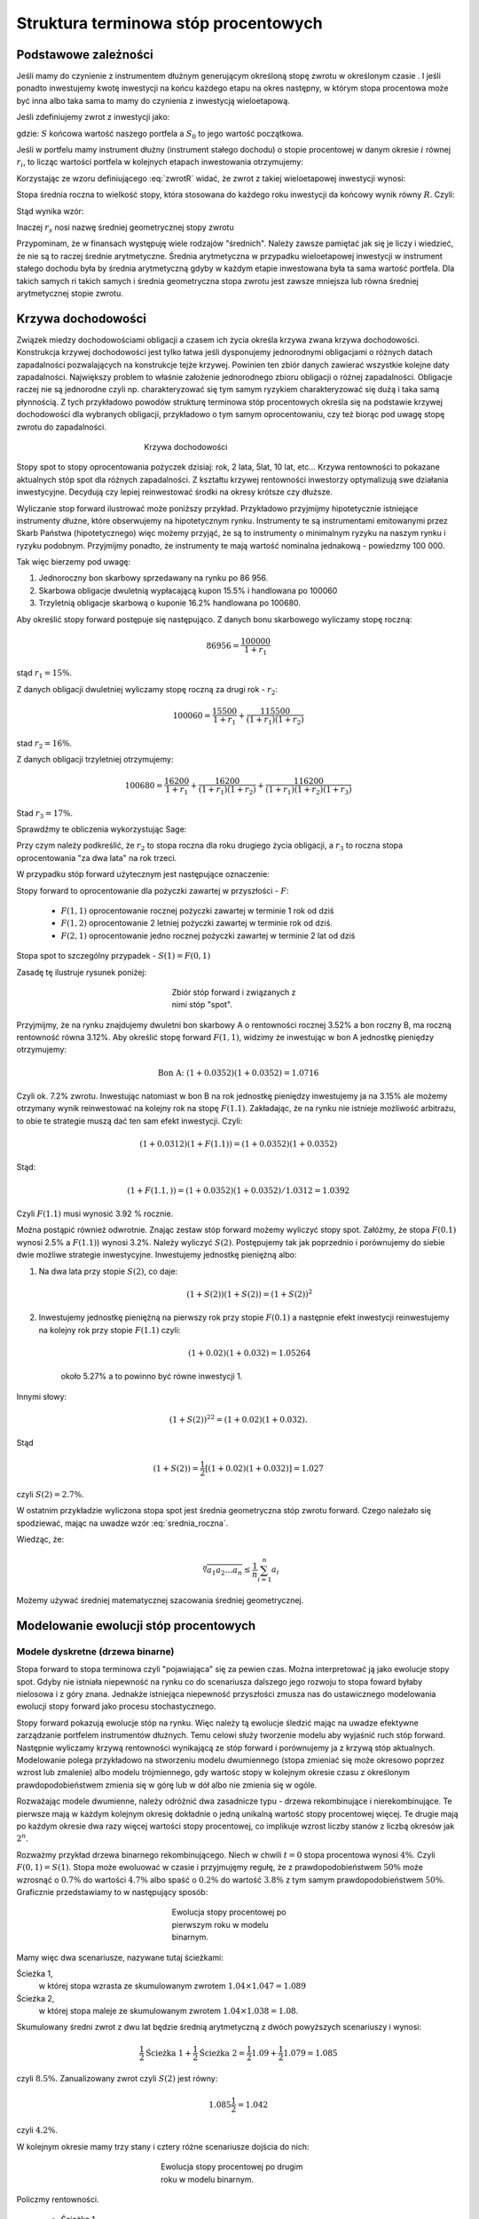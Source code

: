 ﻿Struktura  terminowa stóp procentowych
======================================

Podstawowe zależności
---------------------

Jeśli mamy do czynienie z instrumentem dłużnym generującym określoną
stopę zwrotu w określonym czasie . I jeśli ponadto inwestujemy kwotę
inwestycji na końcu każdego etapu na okres następny, w którym stopa
procentowa może być inna albo taka sama to mamy do czynienia z
inwestycją wieloetapową.

Jeśli zdefiniujemy zwrot z inwestycji jako:

.. math::
    :label: zwrotR

    R = \frac{S - S_0}{S_0},

 
gdzie: :math:`S` końcowa wartość naszego portfela a :math:`S_0` to
jego wartość początkowa.

Jeśli w portfelu mamy instrument dłużny (instrument stałego dochodu) o
stopie procentowej w danym okresie :math:`i` równej :math:`r_i`, to
licząc wartości portfela w kolejnych etapach inwestowania otrzymujemy:

.. math::
   :nowrap:
   
   \begin{alignat*}{4}
     S_1  = &\; S_0 (1+ r_1)  \\
     S_2 = &\; S_1 (1+ r_2) = S_0 (1+ r_1) (1+ r_2) \\
     S_3 = &\; S_2 (1+ r_3) = S_0 (1+ r_1) (1+ r_2) (1+ r_3)\\
     \dots\quad\ &  \\
     S_n = &\; S_{n-1} (1 + r_n) = S_0 (1 + r_1) (1+ r_2) (1+ r_3)\cdots (1+ r_n) 
   \end{alignat*}


Korzystając ze wzoru definiującego :eq:`zwrotR` widać, że zwrot z takiej
wieloetapowej inwestycji wynosi:

.. math::
   :label: zwrotRn

   R = \prod_{i=1}^n (1+ r_i) - 1


Stopa średnia roczna to wielkość stopy, która stosowana do każdego
roku inwestycji da końcowy wynik równy :math:`R`. Czyli: 

.. math::
   :label: srednia_roczna_pre

   (r_s+1)^n  = \prod_{i=1}^n (1+ r_i) 


Stąd wynika wzór:

.. math::
   :label: srednia_roczna

   r_s = \sqrt[n]{\prod_{i=1}^n (1+ r_i)} - 1


Inaczej :math:`r_s` nosi nazwę średniej geometrycznej stopy zwrotu

Przypominam, że w finansach występuję wiele rodzajów
"średnich". Należy zawsze pamiętać jak się je liczy i wiedzieć, że nie
są to raczej średnie arytmetyczne. Średnia arytmetyczna w przypadku
wieloetapowej inwestycji w instrument stałego dochodu była by średnia
arytmetyczną gdyby w każdym etapie inwestowana była ta sama wartość
portfela. Dla takich samych ri takich samych i średnia geometryczna
stopa zwrotu jest zawsze mniejsza lub równa średniej arytmetycznej
stopie zwrotu.  


Krzywa dochodowości
-------------------  

Związek miedzy dochodowościami obligacji a czasem ich życia określa
krzywa zwana krzywa dochodowości.  Konstrukcja krzywej dochodowości
jest tylko łatwa jeśli dysponujemy jednorodnymi obligacjami o różnych
datach zapadalności pozwalających na konstrukcje tejże
krzywej. Powinien ten zbiór danych zawierać wszystkie kolejne daty
zapadalności.  Największy problem to właśnie założenie jednorodnego
zbioru obligacji o różnej zapadalności. Obligacje raczej nie są
jednorodne czyli np. charakteryzować się tym samym ryzykiem
charakteryzować się dużą i taka samą płynnością.  Z tych przykładowo
powodów strukturę terminowa stóp procentowych określa się na podstawie
krzywej dochodowości dla wybranych obligacji, przykładowo o tym samym
oprocentowaniu, czy też biorąc pod uwagę stopę zwrotu do zapadalności.


.. figure:: figs/krzywa_dochodowosci.png
   :align: center
   :figwidth: 340px
   :height: 230px

   Krzywa dochodowości

Stopy spot to stopy oprocentowania pożyczek dzisiaj: rok, 2 lata,
5lat, 10 lat, etc...  Krzywa rentowności to pokazane aktualnych stóp
spot dla różnych zapadalności.  Z kształtu krzywej rentowności
inwestorzy optymalizują swe działania inwestycyjne. Decydują czy
lepiej reinwestować środki na okresy krótsze czy dłuższe.  

Wyliczanie stop forward ilustrować może poniższy przykład.
Przykładowo przyjmijmy hipotetycznie istniejące instrumenty dłużne,
które obserwujemy na hipotetycznym rynku.  Instrumenty te są
instrumentami emitowanymi przez Skarb Państwa (hipotetycznego) więc
możemy przyjąć, że są to instrumenty o minimalnym ryzyku na naszym
rynku i ryzyku podobnym.  Przyjmijmy ponadto, że instrumenty te mają
wartość nominalna jednakową - powiedzmy 100 000.  

Tak więc bierzemy pod uwagę:

1.  Jednoroczny bon skarbowy sprzedawany na rynku po 86 956. 
2.  Skarbowa obligacje dwuletnią wypłacającą kupon 15.5% i handlowana po 100\ 060 
3.  Trzyletnią obligacje skarbową o kuponie 16.2% handlowana po 100680. 

Aby określić stopy forward postępuje się następująco. Z danych bonu
skarbowego wyliczamy stopę roczną:

.. math::

   86956 = \frac{100 000}{1+r_1} 


stąd :math:`r_1 = 15\%`. 

Z danych obligacji dwuletniej wyliczamy stopę roczną za drugi rok -
:math:`r_2`:

.. math::

   100060 = \frac{15500}{ 1 + r_1} + \frac{115500}{( 1+r_1)(1+r_2)} 

stad :math:`r_2 =16\%`.


Z danych obligacji trzyletniej otrzymujemy: 

.. math::

   100680 = \frac{16200}{1 + r_1} + \frac{16200}{ (1+r_1) (1+r_2)} + \frac{116200}{(1+r_1)(1+r_2)(1+r_3)}

Stad :math:`r_3 = 17\%`.  


Sprawdźmy te obliczenia wykorzystując Sage:

.. sagecellserver::

   var('r1,r2,r3')
   s =solve( [86956  == 100000./(1+r1),\
        100060 == 15500/(1 + r1)+115500/((1+r1)*(1+r2)),\
        100680 == 16200/(1+r1)+16200/((1+r1)*(1+r2))+116200/((1+r1)*(1+r2)*(1+r3)) ] ,[r1,r2,r3] )

   print map(lambda x:x.rhs().n()*100,s[0])


Przy czym należy podkreślić, że :math:`r_2` to stopa roczna dla roku
drugiego życia obligacji, a :math:`r_3` to roczna stopa oprocentowania
"za dwa lata" na rok trzeci.
 
W przypadku stóp  forward użytecznym jest następujące oznaczenie:

Stopy forward to oprocentowanie dla pożyczki zawartej w przyszłości - :math:`F`: 


  - :math:`F(1,1)`  oprocentowanie rocznej pożyczki zawartej w terminie 1 rok od dziś 
  - :math:`F(1,2)`  oprocentowanie 2 letniej pożyczki zawartej w  terminie rok od  dziś. 
  - :math:`F(2,1)`  oprocentowanie jedno rocznej pożyczki zawartej w terminie 2 lat od dziś 


Stopa spot  to szczególny przypadek - :math:`S(1) = F(0,1)`

Zasadę tę  ilustruje  rysunek poniżej:

.. figure:: figs/stopy_fwd_ML.png 
   :align: center
   :figwidth: 240px
   :width: 220px

   Zbiór stóp forward i związanych z nimi stóp "spot".


Przyjmijmy, że na rynku znajdujemy dwuletni bon skarbowy A o
rentowności rocznej 3.52% a bon roczny B, ma roczną rentowność równa
3.12%. Aby określić stopę forward :math:`F(1,1)`, widzimy że
inwestując w bon A jednostkę pieniędzy otrzymujemy:

.. math::

   \text{Bon A: }\; ( 1 + 0.0352)( 1 + 0.0352)= 1.0716 

Czyli ok. 7.2% zwrotu. Inwestując natomiast w bon B na rok jednostkę
pieniędzy inwestujemy ja na 3.15% ale możemy otrzymany wynik
reinwestować na kolejny rok na stopę :math:`F(1.1)`. Zakładając, że
na rynku nie istnieje możliwość arbitrażu, to obie te strategie muszą
dać ten sam efekt inwestycji. Czyli: 

.. math::

   (1+ 0.0312) ( 1+ F(1.1)) = ( 1 +0.0352)( 1 + 0.0352) 

Stąd:

.. math::
   ( 1 + F(1.1,) )= ( 1 + 0.0352)( 1 + 0.0352)/1.0312 = 1.0392 

Czyli :math:`F(1.1)` musi wynosić 3.92 % rocznie.

Można postąpić również odwrotnie. Znając zestaw stóp forward możemy
wyliczyć stopy spot.  Załóżmy, że stopa :math:`F(0.1)` wynosi 2.5% a
:math:`F(1.1)`) wynosi 3.2%. Należy wyliczyć :math:`S(2)`.
Postępujemy tak jak poprzednio i porównujemy do siebie dwie możliwe
strategie inwestycyjne.  Inwestujemy jednostkę pieniężną albo:

1) Na  dwa lata przy stopie  :math:`S(2)`, co daje: 
 
    .. math::

        (1+ S(2))( 1+ S(2))= (1+ S(2))^2 


2) Inwestujemy jednostkę pieniężną na pierwszy rok przy stopie
   :math:`F(0.1)` a następnie efekt inwestycji reinwestujemy na
   kolejny rok przy stopie :math:`F(1.1)` czyli:

    .. math::
        
       (1+ 0.02)(1+ 0.032)=1.05264 
    
    około 5.27% a to powinno być równe inwestycji 1. 

Innymi słowy:

.. math::

   (1+ S(2))^22 = (1+ 0.02)(1+ 0.032). 

Stąd

.. math::

   (1+S(2)) = \frac{1}{2}[(1+ 0.02)(1+0.032)]= 1.027

czyli :math:`S(2) = 2.7\%`. 

W ostatnim przykładzie wyliczona stopa spot jest średnia geometryczna
stóp zwrotu forward.  Czego należało się spodziewać, mając na uwadze
wzór :eq:`srednia_roczna`.  


Wiedząc, że:
 
.. math::

   \sqrt[n]{a_1 a_2\dots a_n} \le \frac{1}{n}\sum_{i=1}^n a_i


Możemy używać średniej matematycznej szacowania średniej
geometrycznej. 


Modelowanie ewolucji stóp procentowych
--------------------------------------

Modele dyskretne (drzewa binarne)
+++++++++++++++++++++++++++++++++

Stopa forward to stopa terminowa czyli "pojawiająca" się za pewien
czas. Można interpretować ją jako ewolucje stopy spot. Gdyby nie
istniała niepewność na rynku co do scenariusza dalszego jego rozwoju
to stopa foward byłaby nielosowa i z góry znana. Jednakże istniejąca
niepewność przyszłości zmusza nas do ustawicznego modelowania ewolucji
stopy forward jako procesu stochastycznego.

Stopy forward pokazują ewolucje stóp na rynku. Więc należy tą ewolucje
śledzić mając na uwadze efektywne zarządzanie portfelem instrumentów
dłużnych. Temu celowi służy tworzenie modelu aby wyjaśnić ruch stóp
forward. Następnie wyliczamy krzywą rentowności wynikającą ze stóp
forward i porównujemy ja z krzywą stóp aktualnych.  Modelowanie polega
przykładowo na stworzeniu modelu dwumiennego (stopa zmieniać się może
okresowo poprzez wzrost lub zmalenie) albo modelu trójmiennego, gdy
wartośc stopy w kolejnym okresie czasu z określonym
prawdopodobieństwem zmienia się w górę lub w dół albo nie zmienia się
w ogóle.

Rozważając modele dwumienne, należy odróżnić dwa zasadnicze typu -
drzewa rekombinujące i nierekombinujące. Te pierwsze mają w każdym
kolejnym okresię dokładnie o jedną unikalną wartość stopy procentowej
więcej. Te drugie mają po każdym okresie dwa razy więcej wartości
stopy procentowej, co implikuje wzrost liczby stanów z liczbą okresów
jak :math:`2^n`.

.. _przyklad_drzewa:

Rozważmy przykład drzewa binarnego rekombinującego. Niech w chwili
:math:`t=0` stopa procentowa wynosi :math:`4\%`.  Czyli :math:`F(0,1)
= S(1)`. Stopa może ewoluować w czasie i przyjmujęmy regułę, że z
prawdopodobieństwem :math:`50\%` może wzrosnąć o :math:`0.7\%` do
wartości :math:`4.7\%` albo spaść o :math:`0.2\%` do wartość
:math:`3.8\%` z tym samym prawdopodobieństwem :math:`50\%`.
Graficznie przedstawiamy to w następujący sposób:


.. figure:: figs/tree1.png
   :align: center
   :figwidth: 240px
   :height: 220px

   Ewolucja stopy procentowej po pierwszym roku w modelu binarnym.

Mamy więc dwa scenariusze, nazywane tutaj ścieżkami: 

 	
Ścieżka 1, 
    w której stopa wzrasta ze skumulowanym zwrotem :math:`1.04\times1.047 = 1.089`


Ścieżka 2, 
    w której stopa maleje  ze skumulowanym zwrotem :math:`1.04\times1.038 = 1.08`.


Skumulowany średni zwrot z dwu lat będzie średnią arytmetyczną z dwóch
powyższych scenariuszy i wynosi:

.. math::

   \frac{1}{2} \text{Ścieżka 1} + \frac{1}{2} \text{Ścieżka 2} = \frac{1}{2} 1.09 + \frac{1}{2} 1.079 = 1.085 


czyli :math:`8.5\%.` Zanualizowany zwrot czyli :math:`S(2)` jest równy:


.. math::

   1.085\frac{1}{2} = 1.042 

czyli :math:`4.2\%`.


W kolejnym okresie mamy trzy stany i cztery różne scenariusze dojścia do nich:


.. figure:: figs/tree2.png
   :align: center
   :figwidth: 280px
   :height: 227px

   Ewolucja stopy procentowej po drugim roku w modelu binarnym.


Policzmy rentowności.


 - Ścieżka 1 
    :math:`1.04\times1.047\times1.054 = 1.148 \text{ czyli } 14.8 \%` 

 - Ścieżka 2 
    :math:`1.04\times1.047\times1.045 = 1.138 \text{ czyli }13.8 \%`

 - Ścieżka 3 
    :math:`1.04\times1.038\times1.045 = 1.128 \text{ czyli }12.8 \%`

 - Ścieżka 4 
    :math:`1.04\times1.038\times1.036 = 1.118 \text{ czyli } 11.8 \%`


Skumulowany zwrot po trzech okresach (np. latach) wynosi:

.. math::

   \frac{1}{2} \langle 1.148 + 1.138 + 1.128 + 0.25 x 1.118 \rangle = 1.133

Zanualizowany zwrot po trzech okresach :math:`S(3)` wynosi:

.. math::

   \sqrt[3]{ 1.128} - 1 = S(3) \text{ czyli  około } 4.25\%



W podobny sposób dla dowolnych ścieżek możemy obliczać odpowiednie
stopy. Jednak ze względu na wykładniczy wzrost liczby ścieżek z liczbą
okresów warto zastosować komputer do obliczenia średniej po
ścieżkach. Spróbujmy więc zaimplementować powyższy algorytm
korzystając z systemu Sage.

Po pierwsze zdefiniujmy sobie procedurę, która będzie generowała
drzewo binarne. W pierwszej wersji możemy założyć, że drzewo nie
będzie rekombinowało, czyli liczba gałęzi po :math:`n` iteracjach
będzie wynosiła :math:`2^n`. Nazwijmy ta funkcję :code:`gen_all()`:


.. sagecellserver::

    def gen_all(niter,SP = 4.0,q=0.175,delta1=None,delta2=None):
        SP = [[SP]]

        for i in range(niter):
            tmp = []
            for s in SP[-1]:
                if delta1==None or delta2==None:
                    tmp+= [ (1+q)*s, s/(1+q) ]
                else:    
                    tmp+= [ s+delta1, s-delta2 ]
            SP.append(tmp)
        return SP
   print "Na przyklad gen_all(3) daje:"
   html.table(gen_all(3))


.. admonition:: Opis programu

   Funkcja :code:`gen_all` generuje zadaną przez pierwszy parametr
   liczbę poziomów drzewa binarnego. Startujemy z wartości
   :code:`SP`. Z danej wartości w poprzednim okresie są generowane
   dwie nowe. Zgodnie z regułą addytywną: :code:`s+delta1, s-delta2` a
   z multiplikatywną mamy :code:`(1+q)*s, s/(1+q)`. Reguła
   multiplikatywna jest domyśna, a funkcja użyje wersji addytynej
   jesli na wejsciu podamy parametry :code:`delta1,delta2`. Struktura
   danych w której będziemy przechowywać dane wyjsciowe (drzewo
   binarne) to listą wartości stopy procentowej w każdym okresie
   (czyli zagnieżdżona lista list). 

    
Możemy też zaimplementować procedurę, tworzącą drzewo w którym
wszystkie wartości rekombinują, tzn. będziemy mieli :math:`n+1`
wartosci w :math:`n`-tym okresie. Mamy dwie proste reguły prowadzące
do tego typu drzew. Jedną jest odejmowanie i dodawania tych samych
wartości, co ma to jednak tę wadę, że możemy wygenerować ujemną stopę
procentową. Drugą możliwością jest mnożenie wartości stopy procentowej
w przypadku wzrostu przez pewną liczbę większą od jednego, a w
przypadku zmalenia przez jej odwrotność. Łatwo się przekonać, że takie
działanie zawsze prowadzi do drzewa rekombinującego. 

.. admonition:: Poeksperymentuj sam

   Wykonaj poniższy kod i porównaj wynik z poprzednim!


.. sagecellserver::

    def gen_recombining(niter,SP = 4.0,q=0.175,delta1=None,delta2=None):
        SP = [[SP]]

        for i in range(niter):
            tmp = []
            for s in SP[-1]:
                if delta1==None or delta2==None:
                    tmp+= [ (1+q)*s]
                else:    
                    tmp+= [ s+delta1]

            if delta1==None or delta2==None:
                tmp+= [ s/(1+q)]
            else:    
                tmp+= [ s-delta2]
            SP.append(tmp)
        return SP
    print "Na przyklad gen_recombining(3) daje:"
    html.table(gen_recombining(3))



.. admonition:: Opis programu

    Funkcja :code:`gen_recombining` ma ten sam wywołania jak
    :code:`gen_all`. Różnica polega na tym, że liczba możliwych stóp
    procentowych w n-tym okresie wynosi :math:`n+1` a nie :math:`2 n`. 

Najlepiej przyjrzeć się na przykładzie jak procedury te generują te
dane startując od stopy procentowej np. wywołanie:


.. code-block:: python

   print gen_all(3)

daje:

.. math::

    \left[4.0\right]
    \left[4.7, 3.4\right]
    \left[5.5, 4.0, 4.0, 2.9\right]
    \left[6.5, 4.7, 4.7, 3.4, 4.7, 3.4, 3.4, 2.5\right]

a wywołanie:

.. code-block:: python

   print gen_recombining(3)


.. math::

    \left[4.0\right]
    \left[4.7, 3.4\right]
    \left[5.5, 4.0, 2.9\right]
    \left[6.5, 4.7, 3.4, 2.5\right]


Do wizualizacji danych możemy wykorzystać również system Sage i
przykładowa procedura rysującą drzewa w obu formatach ma następującą
postać:

.. only:: latex

   .. code-block:: python


      def plot_tree(SP):
          plt = point( (0,SP[0][0]),size=244,color='gray',alpha=0.2,zorder=0)

          if len(SP) == len(SP[-1]):
              for l,prices in enumerate(SP):
                  for i,p in enumerate(prices):
                      if l>0:
                          plt+=point2d( (l,p),size=244,\
                           color='gray',alpha=0.2,zorder=0,faceted=True )
                          plt+= text("%0.1f"%p,(l,p),color='black',\
                           figsize=(5,3))

              for l in range(len(SP)-1):
                  for i in range(l+1):
                      plt+=arrow2d( (l,SP[l][i]),(l+1,SP[l+1][i]),\
                        arrowshorten=16)
                      plt+=arrow2d( (l,SP[l][i]),(l+1,SP[l+1][i+1]),\
                         arrowshorten=16)
          else:
              for l,prices in enumerate(SP):
                  for i,p in enumerate(prices):
                      if l>0:
                          plt+=arrow2d( (l-1,SP[l-1][int(i/2)]),(l,p),\
                            arrowshorten=16)
                          plt+=point2d( (l,p),size=244,color='gray',\
                            alpha=0.2,zorder=0,faceted=True )
                          plt+= text("%0.1f"%p,(l,p),color='black',\
                            figsize=(5,3))
          plt.axes_labels(["rok","stopa procentowa [%]"])
          plt.axes_range(xmin=-.2, xmax = len(SP)-1+0.2,\
           ymin=0,ymax=SP[-1][0]+1)
          return plt


.. only:: html

   .. sagecellserver::

      def plot_tree(SP):
          plt = point( (0,SP[0][0]),size=244,color='gray',alpha=0.2,zorder=0)

          if len(SP) == len(SP[-1]):
              for l,prices in enumerate(SP):
                  for i,p in enumerate(prices):
                      if l>0:
                          plt+=point2d( (l,p),size=244,\
                           color='gray',alpha=0.2,zorder=0,faceted=True )
                          plt+= text("%0.1f"%p,(l,p),color='black',\
                           figsize=(5,3))

              for l in range(len(SP)-1):
                  for i in range(l+1):
                      plt+=arrow2d( (l,SP[l][i]),(l+1,SP[l+1][i]),\
                        arrowshorten=16)
                      plt+=arrow2d( (l,SP[l][i]),(l+1,SP[l+1][i+1]),\
                         arrowshorten=16)
          else:
              for l,prices in enumerate(SP):
                  for i,p in enumerate(prices):
                      if l>0:
                          plt+=arrow2d( (l-1,SP[l-1][int(i/2)]),(l,p),\
                            arrowshorten=16)
                          plt+=point2d( (l,p),size=244,color='gray',\
                            alpha=0.2,zorder=0,faceted=True )
                          plt+= text("%0.1f"%p,(l,p),color='black',\
                            figsize=(5,3))
          plt.axes_labels(["rok","stopa procentowa [%]"])
          plt.axes_range(xmin=-.2, xmax = len(SP)-1+0.2,\
           ymin=0,ymax=SP[-1][0]+1)
          return plt



Teraz możemy narysować drzewo do np. czwartej generacji:


.. sagecellserver::

   plot_tree(gen_recombining(4)),plot_tree(gen_all(4))


Zauważmy, że w pełnym drzewie binarnym mamy w :math:`n`-tym okresie
:math:`2^n` wartości, z których tylko :math:`n` jest liczbowo
różnych. Procedura rysująca wszystkie wartości, rysuje stopy
procentowe w kółkach o kolorze jasnoszarym, przy czym jeżeli
narysujemy więcej niż raz jasnoszare kółko jedno na drugim to kolor
będzie ciemniejszy (związane jest to z opcją alpha=0.2, która określa
stopnień przezroczystości koloru). Wynika z tego, że im ciemniejszy
kolor tym więcej elementów pełnego drzewa dwumiennego ma daną
wartość. Zobaczmy na poniższym rysunku:


.. figure:: figs/tree4.png
   :align: center
   :figwidth: 240px
   :height: 227px

   Ewolucja stopy procentowej.

W pełnym drzewie binarnym istnieje tylko jedna ścieżką realizująca
każdą gałąź. Wobec tego można powiedzieć, że liczba ścieżek
realizujących stopę procentową jest proporcjonalna do odcienia na
powyższym rysunku. Wyraźnie widzimy, że skrajne wartości są dużo mniej
prawdopodobne od tych w środku.

Obliczanie wartości średnich w modelu dwumiennym wiąże się z
sumowaniem po wszystkich ścieżkach. Ponieważ rozważania dla stóp
procentowych mają sens dla kilku - maksymalnie kilkunastu lat to można
sobie pozwolić na dokładne wykonanie takich obliczeń. Liczba
składników sum będzie np. :math:`65536` dla :math:`n=16`.


Mając drzewo binarne, możemy policzyć średnią zanulizowaną stopę
procentową. Algorytm, można zapisać w trzech liniach:

.. code-block:: python

   SP = gen_recombining(N,delta1=0.7,delta2=0.2)
   all_paths = map(lambda x:[0]+np.cumsum(x).tolist(), CartesianProduct(*( N*[[0,1]]) ).list() )
   mean( [prod([(1+0.01*SP[i][p]) for i,p in enumerate(path_)]) for path_ in all_paths] ) 


.. admonition:: Opis programu

   Chcemy policzyć średnią z iloczynów :math:`\prod_{i=1}^{n} (1+r_i)`
   po wszystkich ścieżkach. Postępujęmy w następujący sposób:

   - **linia 1:** - generujemy drzewo (rekombinujące) wszystkich wartości stóp:
     :code:`SP = gen_recombining(N,...`
   - **linia 2:** - wyliczamy wszystkie ścieżki w formacie
     np. [0,1,2,1,...], gdzie kolejne liczby oznaczają pozycję danej
     stopy w odpowiednim okresie. W przykładzie, w trzecim okresie
     mamy stopę numer "2" na liście stóp. Obliczenia te wyokrzystują
     iloczyn kartezjanski, który w Sage mamy w postaci funkcji np. dla
     dwóch list: :code:`CartesianProduct([0,1],[0,1])`
  
      - zauważmy, że pierwsza gwiazdka "rozpakowywuje argumenty" z :code:`N*[[0,1]]`.

      - użycie :code:`np.cumsum` umożliwia z zapisu względnych ruchów
        stopy w okresach :code:`[0,1,0,0,1]` do jej bezwględnych
        indeksów wartości :code:`[0, 1, 1, 1, 2]`.
 
   - **linia 3:** -  mając już zapis każdej ścieżki w powyższym formacie, wykonujemy
     odpowiedni iloczyn oraz uśredniamy wynik po ścieżkach


Możemy sprawdzić czy powyższy program obliczy poprawnie testując do na
przeliczonym w uprzendnio :ref:`przykładzie <_przyklad_drzewa>`:


.. sagecellserver::

   import numpy as np
   N = 2
   try:
       SP = gen_recombining(N,delta1=0.7,delta2=0.2)
       all_paths = map(lambda x:[0]+np.cumsum(x).tolist(), CartesianProduct(*( N*[[0,1]]) ).list() )
       R = mean( [prod([(1+0.01*SP[i][p]) for i,p in enumerate(path_)]) for path_ in all_paths] )
       print "Srednia zannualizowana stopa wynosi:", (R^(1/(N+1)) - 1)*100
   except:
       print "załaduj definicję get_recombining"


Wykonując powyższą komórkę powinniśmy otrzymać wynik taki sam jak w
rachunkach na piechotę. Po co nam więc algoryym? Rachunków na piechotę
nie da się przeprowadzać dla zbyt dużej ilości okresów, bo liczba
scieżek rośnie wykładniczo jak :math:`2^N`! A w następnym rozdziale
będziemy potrzebowali wyników dla :math:`N>10`.


Krzywa dochodowości
-------------------

Mając napisany algorytm do oblicznania średnie zanualizowanej stopy,
możemy policzyć krzywą dochodowości w modelu dwumiennym. W tym celu
liczymy, zakładając ewolucję stopy zgodnie z regułami- 
multyplikatywną lub addytywną, stopę :math:`r_s` dla różnych ilości
okresów i nanosimy otrzymane wartości na wykresię
:math:`r_s(N)`. Mamy:

.. figure:: figs/krzywa_dochodowosci1.png
   :align: center
   :figwidth: 340px
   :height: 230px

   Krzywa rentowności dla ewolucji stopy procentowej modelowanej
   procesem binarnym


Implementacja algorytmu w zasadzie polega na umieszczeniu kodu
liczącego zanulizowaną średnią stopę po :math:`N` okresach wewnątrz
funkcji w której parametrem będzie właśnie liczba okresów.


.. admonition:: Poeksperymentuj sam

   W funkcji :code:`forward_rate(N = 2,**kpars)` oznaczenie
   :code:`**kpars` umożliwia przekazanie dowolnej ilości argumentów,
   które będą potem przekazane dalej do
   :code:`gen_recombining(N,**kpars)`. Można na przykład zastosować
   wywołanie z drzewem addytywnym. Jak wtedy będzie wyglądała ta
   krzywa?

.. sagecellserver::


    def forward_rate(N = 2,**kpars):

        SP = gen_recombining(N,**kpars)
        all_paths = map(lambda x:[0]+np.cumsum(x).tolist(),CartesianProduct(*( N*[[0,1]]) ).list() )

        r_avg = mean( [prod([(1+0.01*SP[i][p]) for i,p in enumerate(path_)]) for path_ in all_paths] ) 
        rs  =((r_avg)^(1/(N+1))-1)*100
        return  rs


    point( [(i,forward_rate(i,q=0.1)) for i in range(12)],figsize=5)+\
     point( [(i,forward_rate(i,q=0.2)) for i in range(12)],color='red')








Modele ciągłe
+++++++++++++

Ewolucję stopy procentowej można też modelować procesem losowym z
czasem ciągłym. Modele takie dzielą się na:

 - jednofaktorowe: takie w których mamy jedno równanie stochastyczne 
 - wielofaktorowe: mamy dwa lub więcej równań stochastycznych

Jednym z podstawowych modeli jednofaktorowych jest tzw. model
Vasicek'a, w którym chwilowa stopa zwrotu dana jest równaniem:

.. math::
   :label: vasicek_sde

   \frac{dr}{dt} = \lambda \left( \mu  - r(t) \right) + \sigma \xi(t),


gdzie: 

 - :math:`r(t)` - chwilowa stopa zwrotu
 - :math:`\lambda` - prędkość relaksacji
 - :math:`\mu` -   wartość asyptotyczna procesu
 - :math:`\xi(t)` - biały szum Gaussowski z funkcją korelacji: 
   :math:`\langle x(t) x(t+\tau) \rangle = \delta(\tau)`
   
.. note:: Proces ten jest też zwany procesem Ornsteina-Uhlenbecka.

Możemy sobie łatwo skonstruować algorytm, który będzie symulował to
równanie stochastyczne. Ponieważ potrzebujemy wiele realizacji procesu
losowego, najlepiej będzie symulować jednocześnie :math:`M`
tajektorii. 

Poniższy kod wykonuje :math:`N` kroków symulacji:


.. sagecellserver::

    import numpy as np

    N=10000;
    M=10000;
    T=100.;
    h=T/N;
    time=np.linspace(0.,1.,N)

    S0=8
    sigma=0.2
    k = 0.1
    theta = 6.0
    x=np.zeros((M,N))
    x[:,0]=S0*np.ones(M)
    for i in range(1,N):
      x[:,i]=x[:,i-1] + k*(theta-x[:,i-1])*h + sigma*np.sqrt(h)*np.random.randn(M)

    line( zip(time,x[13,:]) ) + point(zip(time[::100],x[13,::100]),color='red')
    (np.prod(1+np.average(x[:,::100],axis=0)*0.01)**(0.1)-1)*100

    rav  = np.average(x[:,::100],axis=0)*0.01

    point([(n,100*(np.prod(1+rav[:n])**(1.0/n)-1)) for n in range(1,100+1)])


.. admonition:: Opis programu

    Wykorzystujemy stochastyczny algorytm Eulera w którym całka z
    białego szumu jest równa:

    .. math::
             \int_0^h \xi(t) dt = \sqrt(h) N(0,1),

    gdzie :math:`N(0,1)` jest zmienną losową o rozkładzie Gaussowskim
    ze średnią zero i wariancją :math:`1`.

    Inicjalizujemy macierz w której będziemy przechowywać wszystkie
    :math:`N` kroków dla :math:`M` trajektorii. 

   



